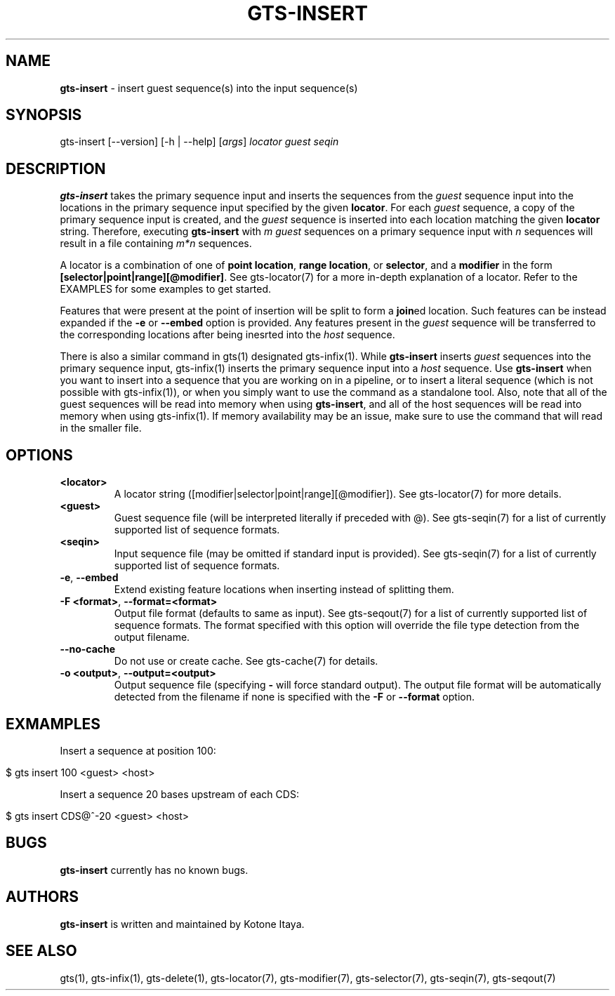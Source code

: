 .\" generated with Ronn/v0.7.3
.\" http://github.com/rtomayko/ronn/tree/0.7.3
.
.TH "GTS\-INSERT" "1" "October 2020" "" ""
.
.SH "NAME"
\fBgts\-insert\fR \- insert guest sequence(s) into the input sequence(s)
.
.SH "SYNOPSIS"
gts\-insert [\-\-version] [\-h | \-\-help] [\fIargs\fR] \fIlocator\fR \fIguest\fR \fIseqin\fR
.
.SH "DESCRIPTION"
\fBgts\-insert\fR takes the primary sequence input and inserts the sequences from the \fIguest\fR sequence input into the locations in the primary sequence input specified by the given \fBlocator\fR\. For each \fIguest\fR sequence, a copy of the primary sequence input is created, and the \fIguest\fR sequence is inserted into each location matching the given \fBlocator\fR string\. Therefore, executing \fBgts\-insert\fR with \fIm\fR \fIguest\fR sequences on a primary sequence input with \fIn\fR sequences will result in a file containing \fIm*n\fR sequences\.
.
.P
A locator is a combination of one of \fBpoint location\fR, \fBrange location\fR, or \fBselector\fR, and a \fBmodifier\fR in the form \fB[selector|point|range][@modifier]\fR\. See gts\-locator(7) for a more in\-depth explanation of a locator\. Refer to the EXAMPLES for some examples to get started\.
.
.P
Features that were present at the point of insertion will be split to form a \fBjoin\fRed location\. Such features can be instead expanded if the \fB\-e\fR or \fB\-\-embed\fR option is provided\. Any features present in the \fIguest\fR sequence will be transferred to the corresponding locations after being inesrted into the \fIhost\fR sequence\.
.
.P
There is also a similar command in gts(1) designated gts\-infix(1)\. While \fBgts\-insert\fR inserts \fIguest\fR sequences into the primary sequence input, gts\-infix(1) inserts the primary sequence input into a \fIhost\fR sequence\. Use \fBgts\-insert\fR when you want to insert into a sequence that you are working on in a pipeline, or to insert a literal sequence (which is not possible with gts\-infix(1)), or when you simply want to use the command as a standalone tool\. Also, note that all of the guest sequences will be read into memory when using \fBgts\-insert\fR, and all of the host sequences will be read into memory when using gts\-infix(1)\. If memory availability may be an issue, make sure to use the command that will read in the smaller file\.
.
.SH "OPTIONS"
.
.TP
\fB<locator>\fR
A locator string ([modifier|selector|point|range][@modifier])\. See gts\-locator(7) for more details\.
.
.TP
\fB<guest>\fR
Guest sequence file (will be interpreted literally if preceded with @)\. See gts\-seqin(7) for a list of currently supported list of sequence formats\.
.
.TP
\fB<seqin>\fR
Input sequence file (may be omitted if standard input is provided)\. See gts\-seqin(7) for a list of currently supported list of sequence formats\.
.
.TP
\fB\-e\fR, \fB\-\-embed\fR
Extend existing feature locations when inserting instead of splitting them\.
.
.TP
\fB\-F <format>\fR, \fB\-\-format=<format>\fR
Output file format (defaults to same as input)\. See gts\-seqout(7) for a list of currently supported list of sequence formats\. The format specified with this option will override the file type detection from the output filename\.
.
.TP
\fB\-\-no\-cache\fR
Do not use or create cache\. See gts\-cache(7) for details\.
.
.TP
\fB\-o <output>\fR, \fB\-\-output=<output>\fR
Output sequence file (specifying \fB\-\fR will force standard output)\. The output file format will be automatically detected from the filename if none is specified with the \fB\-F\fR or \fB\-\-format\fR option\.
.
.SH "EXMAMPLES"
Insert a sequence at position 100:
.
.IP "" 4
.
.nf

$ gts insert 100 <guest> <host>
.
.fi
.
.IP "" 0
.
.P
Insert a sequence 20 bases upstream of each CDS:
.
.IP "" 4
.
.nf

$ gts insert CDS@^\-20 <guest> <host>
.
.fi
.
.IP "" 0
.
.SH "BUGS"
\fBgts\-insert\fR currently has no known bugs\.
.
.SH "AUTHORS"
\fBgts\-insert\fR is written and maintained by Kotone Itaya\.
.
.SH "SEE ALSO"
gts(1), gts\-infix(1), gts\-delete(1), gts\-locator(7), gts\-modifier(7), gts\-selector(7), gts\-seqin(7), gts\-seqout(7)
